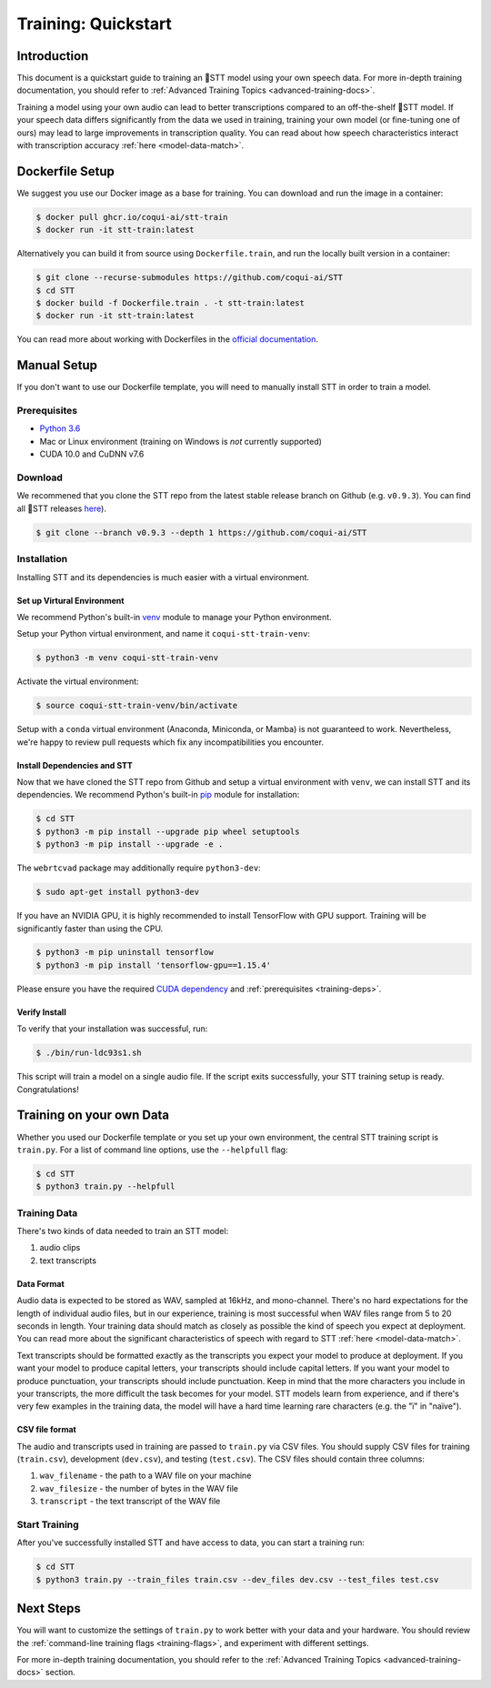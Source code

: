 .. _intro-training-docs:

Training: Quickstart
=====================

Introduction
------------

This document is a quickstart guide to training an 🐸STT model using your own speech data. For more in-depth training documentation, you should refer to :ref:`Advanced Training Topics <advanced-training-docs>`.

Training a model using your own audio can lead to better transcriptions compared to an off-the-shelf 🐸STT model. If your speech data differs significantly from the data we used in training, training your own model (or fine-tuning one of ours) may lead to large improvements in transcription quality. You can read about how speech characteristics interact with transcription accuracy :ref:`here <model-data-match>`.

Dockerfile Setup
----------------

We suggest you use our Docker image as a base for training. You can download and run the image in a container:

.. code-block:: bash

   $ docker pull ghcr.io/coqui-ai/stt-train
   $ docker run -it stt-train:latest

Alternatively you can build it from source using ``Dockerfile.train``, and run the locally built version in a container:

.. code-block:: bash

   $ git clone --recurse-submodules https://github.com/coqui-ai/STT
   $ cd STT
   $ docker build -f Dockerfile.train . -t stt-train:latest
   $ docker run -it stt-train:latest

You can read more about working with Dockerfiles in the `official documentation <https://docs.docker.com/engine/reference/builder/>`_.

Manual Setup
------------

If you don't want to use our Dockerfile template, you will need to manually install STT in order to train a model.

.. _training-deps:

Prerequisites
^^^^^^^^^^^^^

* `Python 3.6 <https://www.python.org/>`_
* Mac or Linux environment (training on Windows is *not* currently supported)
* CUDA 10.0 and CuDNN v7.6

Download
^^^^^^^^

We recommened that you clone the STT repo from the latest stable release branch on Github (e.g. ``v0.9.3``). You can find all 🐸STT releases `here <https://github.com/coqui-ai/STT/releases>`_).

.. code-block:: bash

   $ git clone --branch v0.9.3 --depth 1 https://github.com/coqui-ai/STT

Installation
^^^^^^^^^^^^

Installing STT and its dependencies is much easier with a virtual environment.

Set up Virtural Environment
"""""""""""""""""""""""""""

We recommend Python's built-in `venv <https://docs.python.org/3/library/venv.html>`_ module to manage your Python environment.

Setup your Python virtual environment, and name it ``coqui-stt-train-venv``:

.. code-block::

   $ python3 -m venv coqui-stt-train-venv

Activate the virtual environment:

.. code-block::

   $ source coqui-stt-train-venv/bin/activate

Setup with a ``conda`` virtual environment (Anaconda, Miniconda, or Mamba) is not guaranteed to work. Nevertheless, we're happy to review pull requests which fix any incompatibilities you encounter.

Install Dependencies and STT
""""""""""""""""""""""""""""

Now that we have cloned the STT repo from Github and setup a virtual environment with ``venv``, we can install STT and its dependencies. We recommend Python's built-in `pip <https://pip.pypa.io/en/stable/quickstart/>`_ module for installation:

.. code-block:: bash

   $ cd STT
   $ python3 -m pip install --upgrade pip wheel setuptools
   $ python3 -m pip install --upgrade -e .

The ``webrtcvad`` package may additionally require ``python3-dev``:

.. code-block:: bash

   $ sudo apt-get install python3-dev

If you have an NVIDIA GPU, it is highly recommended to install TensorFlow with GPU support. Training will be significantly faster than using the CPU.

.. code-block:: bash

   $ python3 -m pip uninstall tensorflow
   $ python3 -m pip install 'tensorflow-gpu==1.15.4'

Please ensure you have the required `CUDA dependency <https://www.tensorflow.org/install/source#gpu>`_ and :ref:`prerequisites <training-deps>`.

Verify Install
""""""""""""""

To verify that your installation was successful, run:

.. code-block:: bash

   $ ./bin/run-ldc93s1.sh

This script will train a model on a single audio file. If the script exits successfully, your STT training setup is ready. Congratulations!

Training on your own Data
-------------------------

Whether you used our Dockerfile template or you set up your own environment, the central STT training script is ``train.py``. For a list of command line options, use the ``--helpfull`` flag:

.. code-block:: bash

   $ cd STT
   $ python3 train.py --helpfull

Training Data
^^^^^^^^^^^^^

There's two kinds of data needed to train an STT model:

1. audio clips
2. text transcripts

Data Format
"""""""""""

Audio data is expected to be stored as WAV, sampled at 16kHz, and mono-channel. There's no hard expectations for the length of individual audio files, but in our experience, training is most successful when WAV files range from 5 to 20 seconds in length. Your training data should match as closely as possible the kind of speech you expect at deployment. You can read more about the significant characteristics of speech with regard to STT :ref:`here <model-data-match>`.

Text transcripts should be formatted exactly as the transcripts you expect your model to produce at deployment. If you want your model to produce capital letters, your transcripts should include capital letters. If you want your model to produce punctuation, your transcripts should include punctuation. Keep in mind that the more characters you include in your transcripts, the more difficult the task becomes for your model. STT models learn from experience, and if there's very few examples in the training data, the model will have a hard time learning rare characters (e.g. the "ï" in "naïve"). 

CSV file format
"""""""""""""""

The audio and transcripts used in training are passed to ``train.py`` via CSV files. You should supply CSV files for training (``train.csv``), development (``dev.csv``), and testing (``test.csv``). The CSV files should contain three columns:

1. ``wav_filename`` - the path to a WAV file on your machine
2. ``wav_filesize`` - the number of bytes in the WAV file
3. ``transcript`` - the text transcript of the WAV file

Start Training
^^^^^^^^^^^^^^

After you've successfully installed STT and have access to data, you can start a training run:

.. code-block:: bash

   $ cd STT
   $ python3 train.py --train_files train.csv --dev_files dev.csv --test_files test.csv

Next Steps
----------

You will want to customize the settings of ``train.py`` to work better with your data and your hardware. You should review the :ref:`command-line training flags <training-flags>`, and experiment with different settings.

For more in-depth training documentation, you should refer to the :ref:`Advanced Training Topics <advanced-training-docs>` section.
